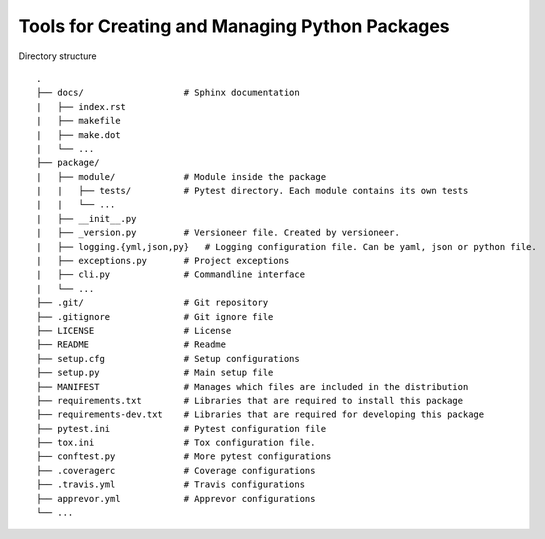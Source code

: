 Tools for Creating and Managing Python Packages
-----------------------------------------------
Directory structure

::

    .
    ├── docs/                   # Sphinx documentation
    |   ├── index.rst
    |   ├── makefile
    |   ├── make.dot
    |   └── ...
    ├── package/
    |   ├── module/             # Module inside the package
    |   |   ├── tests/          # Pytest directory. Each module contains its own tests
    |   |   └── ...
    |   ├── __init__.py
    |   ├── _version.py         # Versioneer file. Created by versioneer.
    |   ├── logging.{yml,json,py}   # Logging configuration file. Can be yaml, json or python file.
    |   ├── exceptions.py       # Project exceptions
    |   ├── cli.py              # Commandline interface
    |   └── ...
    ├── .git/                   # Git repository
    ├── .gitignore              # Git ignore file
    ├── LICENSE                 # License
    ├── README                  # Readme
    ├── setup.cfg               # Setup configurations
    ├── setup.py                # Main setup file
    ├── MANIFEST                # Manages which files are included in the distribution
    ├── requirements.txt        # Libraries that are required to install this package
    ├── requirements-dev.txt    # Libraries that are required for developing this package
    ├── pytest.ini              # Pytest configuration file
    ├── tox.ini                 # Tox configuration file.
    ├── conftest.py             # More pytest configurations
    ├── .coveragerc             # Coverage configurations
    ├── .travis.yml             # Travis configurations
    ├── apprevor.yml            # Apprevor configurations
    └── ...
